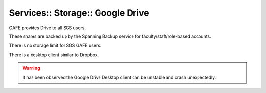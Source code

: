 Services:: Storage:: Google Drive
=================================

GAFE provides Drive to all SGS users.

These shares are backed up by the Spanning Backup service for faculty/staff/role-based accounts.

There is no storage limit for SGS GAFE users.

There is a desktop client similar to Dropbox.

.. warning::

   It has been observed the Google Drive Desktop client can be unstable and crash unexpectedly.

